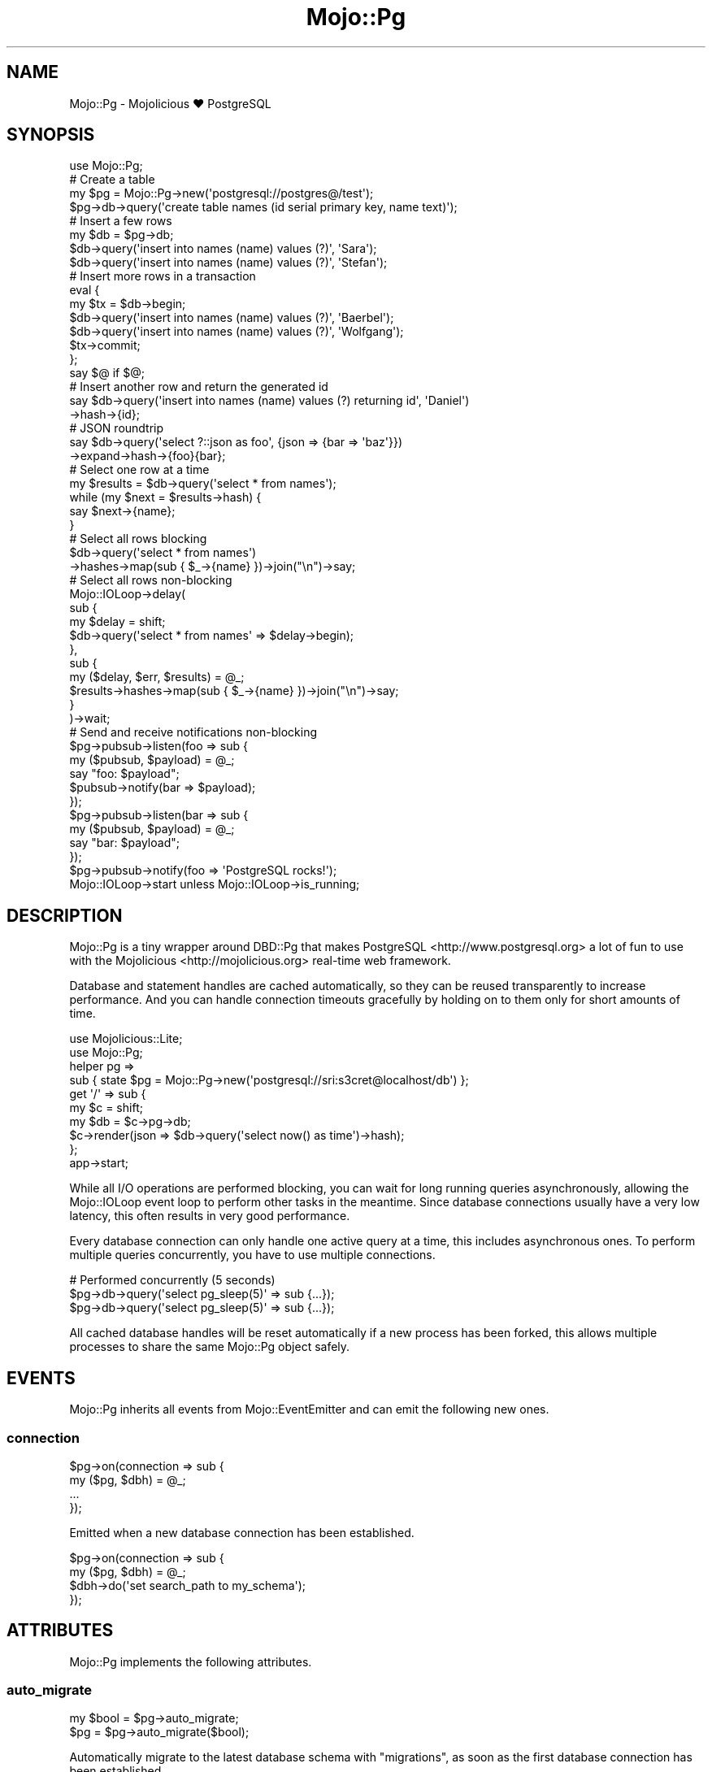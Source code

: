 .\" Automatically generated by Pod::Man 2.28 (Pod::Simple 3.32)
.\"
.\" Standard preamble:
.\" ========================================================================
.de Sp \" Vertical space (when we can't use .PP)
.if t .sp .5v
.if n .sp
..
.de Vb \" Begin verbatim text
.ft CW
.nf
.ne \\$1
..
.de Ve \" End verbatim text
.ft R
.fi
..
.\" Set up some character translations and predefined strings.  \*(-- will
.\" give an unbreakable dash, \*(PI will give pi, \*(L" will give a left
.\" double quote, and \*(R" will give a right double quote.  \*(C+ will
.\" give a nicer C++.  Capital omega is used to do unbreakable dashes and
.\" therefore won't be available.  \*(C` and \*(C' expand to `' in nroff,
.\" nothing in troff, for use with C<>.
.tr \(*W-
.ds C+ C\v'-.1v'\h'-1p'\s-2+\h'-1p'+\s0\v'.1v'\h'-1p'
.ie n \{\
.    ds -- \(*W-
.    ds PI pi
.    if (\n(.H=4u)&(1m=24u) .ds -- \(*W\h'-12u'\(*W\h'-12u'-\" diablo 10 pitch
.    if (\n(.H=4u)&(1m=20u) .ds -- \(*W\h'-12u'\(*W\h'-8u'-\"  diablo 12 pitch
.    ds L" ""
.    ds R" ""
.    ds C` ""
.    ds C' ""
'br\}
.el\{\
.    ds -- \|\(em\|
.    ds PI \(*p
.    ds L" ``
.    ds R" ''
.    ds C`
.    ds C'
'br\}
.\"
.\" Escape single quotes in literal strings from groff's Unicode transform.
.ie \n(.g .ds Aq \(aq
.el       .ds Aq '
.\"
.\" If the F register is turned on, we'll generate index entries on stderr for
.\" titles (.TH), headers (.SH), subsections (.SS), items (.Ip), and index
.\" entries marked with X<> in POD.  Of course, you'll have to process the
.\" output yourself in some meaningful fashion.
.\"
.\" Avoid warning from groff about undefined register 'F'.
.de IX
..
.nr rF 0
.if \n(.g .if rF .nr rF 1
.if (\n(rF:(\n(.g==0)) \{
.    if \nF \{
.        de IX
.        tm Index:\\$1\t\\n%\t"\\$2"
..
.        if !\nF==2 \{
.            nr % 0
.            nr F 2
.        \}
.    \}
.\}
.rr rF
.\" ========================================================================
.\"
.IX Title "Mojo::Pg 3pm"
.TH Mojo::Pg 3pm "2016-01-23" "perl v5.22.1" "User Contributed Perl Documentation"
.\" For nroff, turn off justification.  Always turn off hyphenation; it makes
.\" way too many mistakes in technical documents.
.if n .ad l
.nh
.SH "NAME"
Mojo::Pg \- Mojolicious ♥ PostgreSQL
.SH "SYNOPSIS"
.IX Header "SYNOPSIS"
.Vb 1
\&  use Mojo::Pg;
\&
\&  # Create a table
\&  my $pg = Mojo::Pg\->new(\*(Aqpostgresql://postgres@/test\*(Aq);
\&  $pg\->db\->query(\*(Aqcreate table names (id serial primary key, name text)\*(Aq);
\&
\&  # Insert a few rows
\&  my $db = $pg\->db;
\&  $db\->query(\*(Aqinsert into names (name) values (?)\*(Aq, \*(AqSara\*(Aq);
\&  $db\->query(\*(Aqinsert into names (name) values (?)\*(Aq, \*(AqStefan\*(Aq);
\&
\&  # Insert more rows in a transaction
\&  eval {
\&    my $tx = $db\->begin;
\&    $db\->query(\*(Aqinsert into names (name) values (?)\*(Aq, \*(AqBaerbel\*(Aq);
\&    $db\->query(\*(Aqinsert into names (name) values (?)\*(Aq, \*(AqWolfgang\*(Aq);
\&    $tx\->commit;
\&  };
\&  say $@ if $@;
\&
\&  # Insert another row and return the generated id
\&  say $db\->query(\*(Aqinsert into names (name) values (?) returning id\*(Aq, \*(AqDaniel\*(Aq)
\&    \->hash\->{id};
\&
\&  # JSON roundtrip
\&  say $db\->query(\*(Aqselect ?::json as foo\*(Aq, {json => {bar => \*(Aqbaz\*(Aq}})
\&    \->expand\->hash\->{foo}{bar};
\&
\&  # Select one row at a time
\&  my $results = $db\->query(\*(Aqselect * from names\*(Aq);
\&  while (my $next = $results\->hash) {
\&    say $next\->{name};
\&  }
\&
\&  # Select all rows blocking
\&  $db\->query(\*(Aqselect * from names\*(Aq)
\&    \->hashes\->map(sub { $_\->{name} })\->join("\en")\->say;
\&
\&  # Select all rows non\-blocking
\&  Mojo::IOLoop\->delay(
\&    sub {
\&      my $delay = shift;
\&      $db\->query(\*(Aqselect * from names\*(Aq => $delay\->begin);
\&    },
\&    sub {
\&      my ($delay, $err, $results) = @_;
\&      $results\->hashes\->map(sub { $_\->{name} })\->join("\en")\->say;
\&    }
\&  )\->wait;
\&
\&  # Send and receive notifications non\-blocking
\&  $pg\->pubsub\->listen(foo => sub {
\&    my ($pubsub, $payload) = @_;
\&    say "foo: $payload";
\&    $pubsub\->notify(bar => $payload);
\&  });
\&  $pg\->pubsub\->listen(bar => sub {
\&    my ($pubsub, $payload) = @_;
\&    say "bar: $payload";
\&  });
\&  $pg\->pubsub\->notify(foo => \*(AqPostgreSQL rocks!\*(Aq);
\&  Mojo::IOLoop\->start unless Mojo::IOLoop\->is_running;
.Ve
.SH "DESCRIPTION"
.IX Header "DESCRIPTION"
Mojo::Pg is a tiny wrapper around DBD::Pg that makes
PostgreSQL <http://www.postgresql.org> a lot of fun to use with the
Mojolicious <http://mojolicious.org> real-time web framework.
.PP
Database and statement handles are cached automatically, so they can be reused
transparently to increase performance. And you can handle connection timeouts
gracefully by holding on to them only for short amounts of time.
.PP
.Vb 2
\&  use Mojolicious::Lite;
\&  use Mojo::Pg;
\&
\&  helper pg =>
\&    sub { state $pg = Mojo::Pg\->new(\*(Aqpostgresql://sri:s3cret@localhost/db\*(Aq) };
\&
\&  get \*(Aq/\*(Aq => sub {
\&    my $c  = shift;
\&    my $db = $c\->pg\->db;
\&    $c\->render(json => $db\->query(\*(Aqselect now() as time\*(Aq)\->hash);
\&  };
\&
\&  app\->start;
.Ve
.PP
While all I/O operations are performed blocking, you can wait for long running
queries asynchronously, allowing the Mojo::IOLoop event loop to perform
other tasks in the meantime. Since database connections usually have a very low
latency, this often results in very good performance.
.PP
Every database connection can only handle one active query at a time, this
includes asynchronous ones. To perform multiple queries concurrently, you have
to use multiple connections.
.PP
.Vb 3
\&  # Performed concurrently (5 seconds)
\&  $pg\->db\->query(\*(Aqselect pg_sleep(5)\*(Aq => sub {...});
\&  $pg\->db\->query(\*(Aqselect pg_sleep(5)\*(Aq => sub {...});
.Ve
.PP
All cached database handles will be reset automatically if a new process has
been forked, this allows multiple processes to share the same Mojo::Pg
object safely.
.SH "EVENTS"
.IX Header "EVENTS"
Mojo::Pg inherits all events from Mojo::EventEmitter and can emit the
following new ones.
.SS "connection"
.IX Subsection "connection"
.Vb 4
\&  $pg\->on(connection => sub {
\&    my ($pg, $dbh) = @_;
\&    ...
\&  });
.Ve
.PP
Emitted when a new database connection has been established.
.PP
.Vb 4
\&  $pg\->on(connection => sub {
\&    my ($pg, $dbh) = @_;
\&    $dbh\->do(\*(Aqset search_path to my_schema\*(Aq);
\&  });
.Ve
.SH "ATTRIBUTES"
.IX Header "ATTRIBUTES"
Mojo::Pg implements the following attributes.
.SS "auto_migrate"
.IX Subsection "auto_migrate"
.Vb 2
\&  my $bool = $pg\->auto_migrate;
\&  $pg      = $pg\->auto_migrate($bool);
.Ve
.PP
Automatically migrate to the latest database schema with \*(L"migrations\*(R", as
soon as the first database connection has been established.
.SS "dsn"
.IX Subsection "dsn"
.Vb 2
\&  my $dsn = $pg\->dsn;
\&  $pg     = $pg\->dsn(\*(Aqdbi:Pg:dbname=foo\*(Aq);
.Ve
.PP
Data source name, defaults to \f(CW\*(C`dbi:Pg:\*(C'\fR.
.SS "max_connections"
.IX Subsection "max_connections"
.Vb 2
\&  my $max = $pg\->max_connections;
\&  $pg     = $pg\->max_connections(3);
.Ve
.PP
Maximum number of idle database handles to cache for future use, defaults to
\&\f(CW5\fR.
.SS "migrations"
.IX Subsection "migrations"
.Vb 2
\&  my $migrations = $pg\->migrations;
\&  $pg            = $pg\->migrations(Mojo::Pg::Migrations\->new);
.Ve
.PP
Mojo::Pg::Migrations object you can use to change your database schema more
easily.
.PP
.Vb 2
\&  # Load migrations from file and migrate to latest version
\&  $pg\->migrations\->from_file(\*(Aq/home/sri/migrations.sql\*(Aq)\->migrate;
.Ve
.SS "options"
.IX Subsection "options"
.Vb 2
\&  my $options = $pg\->options;
\&  $pg         = $pg\->options({AutoCommit => 1, RaiseError => 1});
.Ve
.PP
Options for database handles, defaults to activating \f(CW\*(C`AutoCommit\*(C'\fR,
\&\f(CW\*(C`AutoInactiveDestroy\*(C'\fR as well as \f(CW\*(C`RaiseError\*(C'\fR and deactivating \f(CW\*(C`PrintError\*(C'\fR.
Note that \f(CW\*(C`AutoCommit\*(C'\fR and \f(CW\*(C`RaiseError\*(C'\fR are considered mandatory, so
deactivating them would be very dangerous.
.SS "password"
.IX Subsection "password"
.Vb 2
\&  my $password = $pg\->password;
\&  $pg          = $pg\->password(\*(Aqs3cret\*(Aq);
.Ve
.PP
Database password, defaults to an empty string.
.SS "pubsub"
.IX Subsection "pubsub"
.Vb 2
\&  my $pubsub = $pg\->pubsub;
\&  $pg        = $pg\->pubsub(Mojo::Pg::PubSub\->new);
.Ve
.PP
Mojo::Pg::PubSub object you can use to send and receive notifications very
efficiently, by sharing a single database connection with many consumers.
.PP
.Vb 5
\&  # Subscribe to a channel
\&  $pg\->pubsub\->listen(news => sub {
\&    my ($pubsub, $payload) = @_;
\&    say "Received: $payload";
\&  });
\&
\&  # Notify a channel
\&  $pg\->pubsub\->notify(news => \*(AqPostgreSQL rocks!\*(Aq);
.Ve
.SS "search_path"
.IX Subsection "search_path"
.Vb 2
\&  my $path = $pg\->search_path;
\&  $pg      = $pg\->search_path([\*(Aq$user\*(Aq, \*(Aqfoo\*(Aq, \*(Aqpublic\*(Aq]);
.Ve
.PP
Schema search path assigned to all new connections.
.PP
.Vb 3
\&  # Isolate tests and avoid race conditions when running them in parallel
\&  $pg\->search_path([\*(Aqtest_one\*(Aq]);
\&  $pg\->migrations\->migrate(0)\->migrate;
.Ve
.SS "username"
.IX Subsection "username"
.Vb 2
\&  my $username = $pg\->username;
\&  $pg          = $pg\->username(\*(Aqsri\*(Aq);
.Ve
.PP
Database username, defaults to an empty string.
.SH "METHODS"
.IX Header "METHODS"
Mojo::Pg inherits all methods from Mojo::EventEmitter and implements the
following new ones.
.SS "db"
.IX Subsection "db"
.Vb 1
\&  my $db = $pg\->db;
.Ve
.PP
Get Mojo::Pg::Database object for a cached or newly established database
connection. The DBD::Pg database handle will be automatically cached again
when that object is destroyed, so you can handle problems like connection
timeouts gracefully by holding on to it only for short amounts of time.
.PP
.Vb 3
\&  # Add up all the money
\&  say $pg\->db\->query(\*(Aqselect * from accounts\*(Aq)
\&    \->hashes\->reduce(sub { $a\->{money} + $b\->{money} });
.Ve
.SS "from_string"
.IX Subsection "from_string"
.Vb 1
\&  $pg = $pg\->from_string(\*(Aqpostgresql://postgres@/test\*(Aq);
.Ve
.PP
Parse configuration from connection string.
.PP
.Vb 2
\&  # Just a database
\&  $pg\->from_string(\*(Aqpostgresql:///db1\*(Aq);
\&
\&  # Just a service
\&  $pg\->from_string(\*(Aqpostgresql://?service=foo\*(Aq);
\&
\&  # Username and database
\&  $pg\->from_string(\*(Aqpostgresql://sri@/db2\*(Aq);
\&
\&  # Username, password, host and database
\&  $pg\->from_string(\*(Aqpostgresql://sri:s3cret@localhost/db3\*(Aq);
\&
\&  # Username, domain socket and database
\&  $pg\->from_string(\*(Aqpostgresql://sri@%2ftmp%2fpg.sock/db4\*(Aq);
\&
\&  # Username, database and additional options
\&  $pg\->from_string(\*(Aqpostgresql://sri@/db5?PrintError=1&pg_server_prepare=0\*(Aq);
\&
\&  # Service and additional options
\&  $pg\->from_string(\*(Aqpostgresql://?service=foo&PrintError=1&RaiseError=0\*(Aq);
.Ve
.SS "new"
.IX Subsection "new"
.Vb 2
\&  my $pg = Mojo::Pg\->new;
\&  my $pg = Mojo::Pg\->new(\*(Aqpostgresql://postgres@/test\*(Aq);
.Ve
.PP
Construct a new Mojo::Pg object and parse connection string with
\&\*(L"from_string\*(R" if necessary.
.PP
.Vb 2
\&  # Customize configuration further
\&  my $pg = Mojo::Pg\->new\->dsn(\*(Aqdbi:Pg:service=foo\*(Aq);
.Ve
.SH "REFERENCE"
.IX Header "REFERENCE"
This is the class hierarchy of the Mojo::Pg distribution.
.IP "\(bu" 2
Mojo::Pg
.IP "\(bu" 2
Mojo::Pg::Database
.IP "\(bu" 2
Mojo::Pg::Migrations
.IP "\(bu" 2
Mojo::Pg::PubSub
.IP "\(bu" 2
Mojo::Pg::Results
.IP "\(bu" 2
Mojo::Pg::Transaction
.SH "AUTHOR"
.IX Header "AUTHOR"
Sebastian Riedel, \f(CW\*(C`sri@cpan.org\*(C'\fR.
.SH "CREDITS"
.IX Header "CREDITS"
In alphabetical order:
.Sp
.RS 2
Dan Book
.Sp
Hernan Lopes
.RE
.SH "COPYRIGHT AND LICENSE"
.IX Header "COPYRIGHT AND LICENSE"
Copyright (C) 2014\-2016, Sebastian Riedel.
.PP
This program is free software, you can redistribute it and/or modify it under
the terms of the Artistic License version 2.0.
.SH "SEE ALSO"
.IX Header "SEE ALSO"
<https://github.com/kraih/mojo\-pg>, Mojolicious::Guides,
<http://mojolicious.org>.
